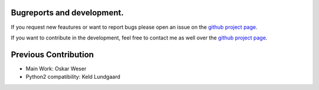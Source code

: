 Bugreports and development.
==============================

If you request new feautures or want to report bugs please open an issue on the `github project page <https://github.com/mcocdawc/chemcoord/issues>`_.

If you want to contribute in the development, feel free to contact me as well over the `github project page <https://github.com/mcocdawc/chemcoord/issues>`_.


Previous Contribution
==============================

* Main Work: Oskar Weser

* Python2 compatibility: Keld Lundgaard
